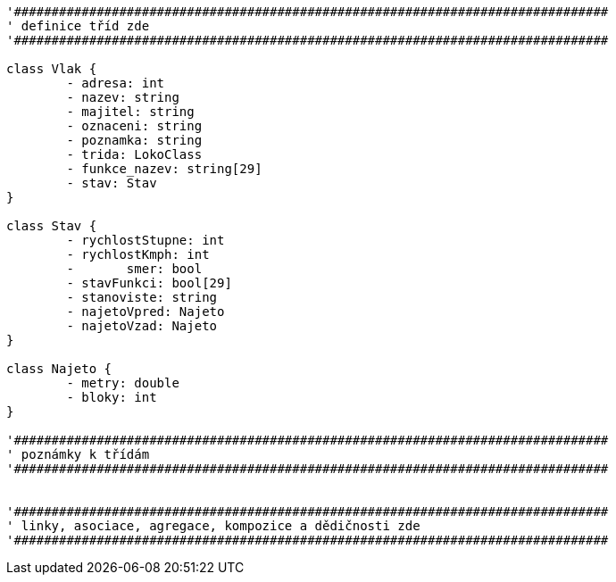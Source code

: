[plantuml, "Class-train", png]
....
'###############################################################################
' definice tříd zde
'###############################################################################

class Vlak {
	- adresa: int
	- nazev: string
	- majitel: string
	- oznaceni: string
	- poznamka: string
	- trida: LokoClass
	- funkce_nazev: string[29]
	- stav: Stav
}

class Stav {
	- rychlostStupne: int
	- rychlostKmph: int
	-	smer: bool
	- stavFunkci: bool[29]
	- stanoviste: string
	- najetoVpred: Najeto
	- najetoVzad: Najeto
}

class Najeto {
	- metry: double
	- bloky: int
}

'###############################################################################
' poznámky k třídám
'###############################################################################


'###############################################################################
' linky, asociace, agregace, kompozice a dědičnosti zde
'###############################################################################
....